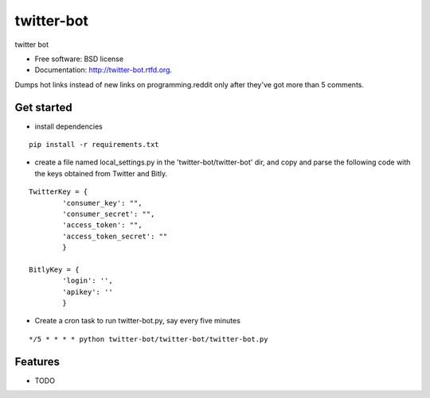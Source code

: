===============================
twitter-bot
===============================

.. image:: https://badge.fury.io/py/twitter-bot.png
    :target: http://badge.fury.io/py/twitter-bot

.. image:: https://travis-ci.org/chrishan/twitter-bot.png?branch=master
        :target: https://travis-ci.org/chrishan/twitter-bot

.. image:: https://pypip.in/d/twitter-bot/badge.png
        :target: https://crate.io/packages/twitter-bot?version=latest


twitter bot

* Free software: BSD license
* Documentation: http://twitter-bot.rtfd.org.


Dumps hot links instead of new links on programming.reddit only after they've got more than 5 comments.

Get started
-----------

* install dependencies

::

    pip install -r requirements.txt

* create a file named local_settings.py in the 'twitter-bot/twitter-bot' dir, and copy and parse the following code with the keys obtained from Twitter and Bitly.


::

    TwitterKey = {
            'consumer_key': "",
            'consumer_secret': "",
            'access_token': "",
            'access_token_secret': ""
            }
    
    BitlyKey = {
            'login': '',
            'apikey': ''
            }

* Create a cron task to run twitter-bot.py, say every five minutes

::

    */5 * * * * python twitter-bot/twitter-bot/twitter-bot.py

Features
--------

* TODO
